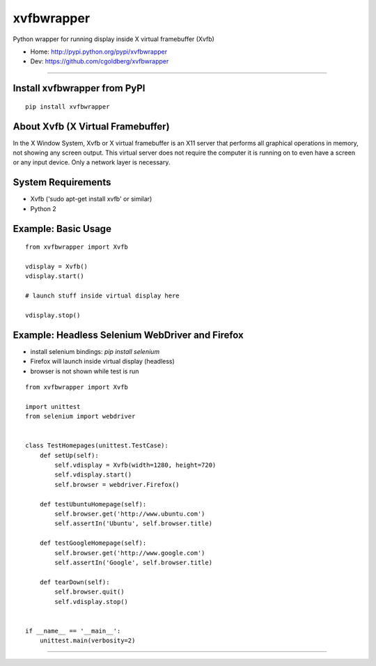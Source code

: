 ===============
    xvfbwrapper
===============

Python wrapper for running display inside X virtual framebuffer (Xvfb)

* Home: http://pypi.python.org/pypi/xvfbwrapper
* Dev: https://github.com/cgoldberg/xvfbwrapper

----

*********************************
    Install xvfbwrapper from PyPI
*********************************

::
    
    pip install xvfbwrapper


**************************************
    About Xvfb (X Virtual Framebuffer)
**************************************

In the X Window System, Xvfb or X virtual framebuffer is an X11 server that performs all graphical operations in memory, not showing any screen output. This virtual server does not require the computer it is running on to even have a screen or any input device. Only a network layer is necessary.

***********************
    System Requirements
***********************

* Xvfb ('sudo apt-get install xvfb' or similar)
* Python 2

************************
    Example: Basic Usage
************************

::
    
    from xvfbwrapper import Xvfb

    vdisplay = Xvfb()
    vdisplay.start()
    
    # launch stuff inside virtual display here

    vdisplay.stop()

****************************************************
    Example: Headless Selenium WebDriver and Firefox
****************************************************

* install selenium bindings: `pip install selenium`
* Firefox will launch inside virtual display (headless)
* browser is not shown while test is run

::

    from xvfbwrapper import Xvfb

    import unittest
    from selenium import webdriver


    class TestHomepages(unittest.TestCase):
        def setUp(self):
            self.vdisplay = Xvfb(width=1280, height=720)
            self.vdisplay.start()
            self.browser = webdriver.Firefox()
            
        def testUbuntuHomepage(self):
            self.browser.get('http://www.ubuntu.com')
            self.assertIn('Ubuntu', self.browser.title)
            
        def testGoogleHomepage(self):
            self.browser.get('http://www.google.com')
            self.assertIn('Google', self.browser.title)
            
        def tearDown(self):
            self.browser.quit()
            self.vdisplay.stop()


    if __name__ == '__main__':
        unittest.main(verbosity=2)

----

